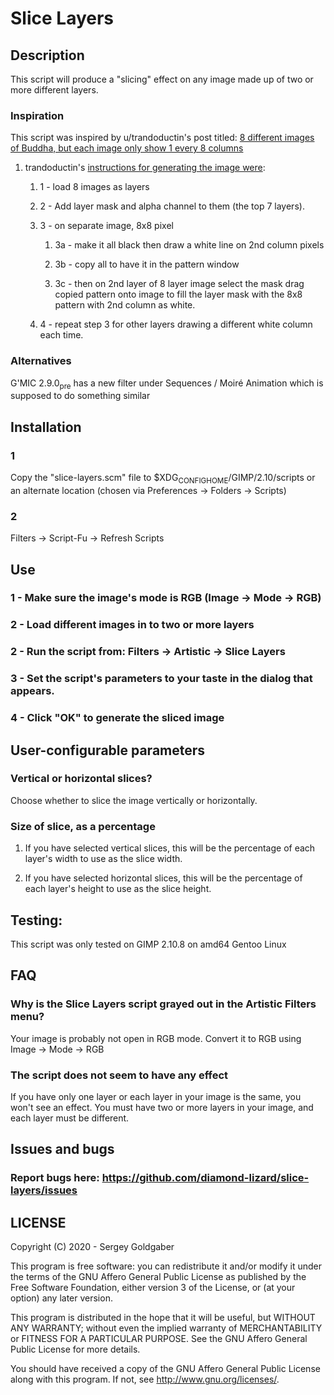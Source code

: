 * Slice Layers
** Description
This script will produce a "slicing" effect on any image made up of two or more different layers.
*** Inspiration
This script was inspired by u/trandoductin's post titled: [[https://old.reddit.com/r/GIMP/comments/itb7as/8_different_images_of_buddha_but_each_image_only/][8 different images of Buddha, but each image only show 1 every 8 columns]]
**** trandoductin's [[https://old.reddit.com/r/GIMP/comments/itb7as/8_different_images_of_buddha_but_each_image_only/g5dwy9v/][instructions for generating the image were]]:
***** 1 - load 8 images as layers
***** 2 - Add layer mask and alpha channel to them (the top 7 layers).
***** 3 - on separate image, 8x8 pixel
****** 3a - make it all black then draw a white line on 2nd column pixels
****** 3b - copy all to have it in the pattern window
****** 3c - then on 2nd layer of 8 layer image select the mask drag copied pattern onto image to fill the layer mask with the 8x8 pattern with 2nd column as white.
***** 4 - repeat step 3 for other layers drawing a different white column each time.
*** Alternatives
G'MIC 2.9.0_pre has a new filter under Sequences / Moiré Animation which is supposed to do something similar
** Installation
*** 1
Copy the "slice-layers.scm" file to $XDG_CONFIG_HOME/GIMP/2.10/scripts or an alternate location (chosen via Preferences -> Folders -> Scripts)
*** 2
Filters -> Script-Fu -> Refresh Scripts
** Use
*** 1 - Make sure the image's mode is RGB (Image -> Mode -> RGB)
*** 2 - Load different images in to two or more layers
*** 2 - Run the script from: Filters -> Artistic -> Slice Layers
*** 3 - Set the script's parameters to your taste in the dialog that appears.
*** 4 - Click "OK" to generate the sliced image
** User-configurable parameters
*** Vertical or horizontal slices?
Choose whether to slice the image vertically or horizontally.
*** Size of slice, as a percentage
**** If you have selected vertical slices, this will be the percentage of each layer's width to use as the slice width.
**** If you have selected horizontal slices, this will be the percentage of each layer's height to use as the slice height.
** Testing:
This script was only tested on GIMP 2.10.8 on amd64 Gentoo Linux
** FAQ
*** Why is the Slice Layers script grayed out in the Artistic Filters menu?
Your image is probably not open in RGB mode.  Convert it to RGB using Image -> Mode -> RGB
*** The script does not seem to have any effect
If you have only one layer or each layer in your image is the same, you won't see an effect.
You must have two or more layers in your image, and each layer must be different.
** Issues and bugs
*** Report bugs here:  https://github.com/diamond-lizard/slice-layers/issues
** LICENSE
Copyright (C) 2020 - Sergey Goldgaber

This program is free software: you can redistribute it and/or modify
it under the terms of the GNU Affero General Public License as published by
the Free Software Foundation, either version 3 of the License, or
(at your option) any later version.

This program is distributed in the hope that it will be useful,
but WITHOUT ANY WARRANTY; without even the implied warranty of
MERCHANTABILITY or FITNESS FOR A PARTICULAR PURPOSE.  See the
GNU Affero General Public License for more details.

You should have received a copy of the GNU Affero General Public License
along with this program.  If not, see <http://www.gnu.org/licenses/>.

